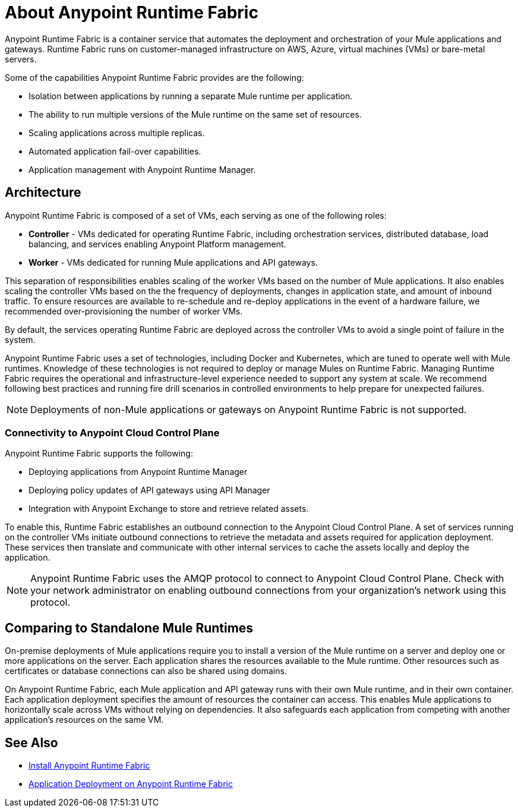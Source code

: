 = About Anypoint Runtime Fabric

Anypoint Runtime Fabric is a container service that automates the deployment and orchestration of your Mule applications and gateways. Runtime Fabric runs on customer-managed infrastructure on AWS, Azure, virtual machines (VMs) or bare-metal servers.

Some of the capabilities Anypoint Runtime Fabric provides are the following:

* Isolation between applications by running a separate Mule runtime per application.
* The ability to run multiple versions of the Mule runtime on the same set of resources.
* Scaling applications across multiple replicas.
* Automated application fail-over capabilities.
* Application management with Anypoint Runtime Manager.

== Architecture

Anypoint Runtime Fabric is composed of a set of VMs, each serving as one of the following roles:

* *Controller* - VMs dedicated for operating Runtime Fabric, including orchestration services, distributed database, load balancing, and services enabling Anypoint Platform management.
* *Worker* - VMs dedicated for running Mule applications and API gateways.

This separation of responsibilities enables scaling of the worker VMs based on the number of Mule applications. It also enables scaling the controller VMs based on the the frequency of deployments, changes in application state, and amount of inbound traffic. To ensure resources are available to re-schedule and re-deploy applications in the event of a hardware failure, we recommended over-provisioning the number of worker VMs.

By default, the services operating Runtime Fabric are deployed across the controller VMs to avoid a single point of failure in the system.

Anypoint Runtime Fabric uses a set of technologies, including Docker and Kubernetes, which are tuned to operate well with Mule runtimes. Knowledge of these technologies is not required to deploy or manage Mules on Runtime Fabric. Managing Runtime Fabric requires the operational and infrastructure-level experience needed to support any system at scale. We recommend following best practices and running fire drill scenarios in controlled environments to help prepare for unexpected failures.

[NOTE]
Deployments of non-Mule applications or gateways on Anypoint Runtime Fabric is not supported.

=== Connectivity to Anypoint Cloud Control Plane

Anypoint Runtime Fabric supports the following:

* Deploying applications from Anypoint Runtime Manager
* Deploying policy updates of API gateways using API Manager
* Integration with Anypoint Exchange to store and retrieve related assets. 

To enable this, Runtime Fabric establishes an outbound connection to the Anypoint Cloud Control Plane. A set of services running on the controller VMs initiate outbound connections to retrieve the metadata and assets required for application deployment. These services then translate and communicate with other internal services to cache the assets locally and deploy the application.

[NOTE]
Anypoint Runtime Fabric uses the AMQP protocol to connect to Anypoint Cloud Control Plane. Check with your network administrator on enabling outbound connections from your organization's network using this protocol.

== Comparing to Standalone Mule Runtimes

On-premise deployments of Mule applications require you to install a version of the Mule runtime on a server and deploy one or more applications on the server. Each application shares the resources available to the Mule runtime. Other resources such as certificates or database connections can also be shared using domains.

On Anypoint Runtime Fabric, each Mule application and API gateway runs with their own Mule runtime, and in their own container. Each application deployment specifies the amount of resources the container can access. This enables Mule applications to horizontally scale across VMs without relying on dependencies. It also safeguards each application from competing with another application's resources on the same VM.

== See Also

* link:/anypoint-runtime-fabric/v/1.0/installation[Install Anypoint Runtime Fabric]
* link:/anypoint-runtime-fabric/v/1.0/deploy-to-runtime-fabric[Application Deployment on Anypoint Runtime Fabric]
